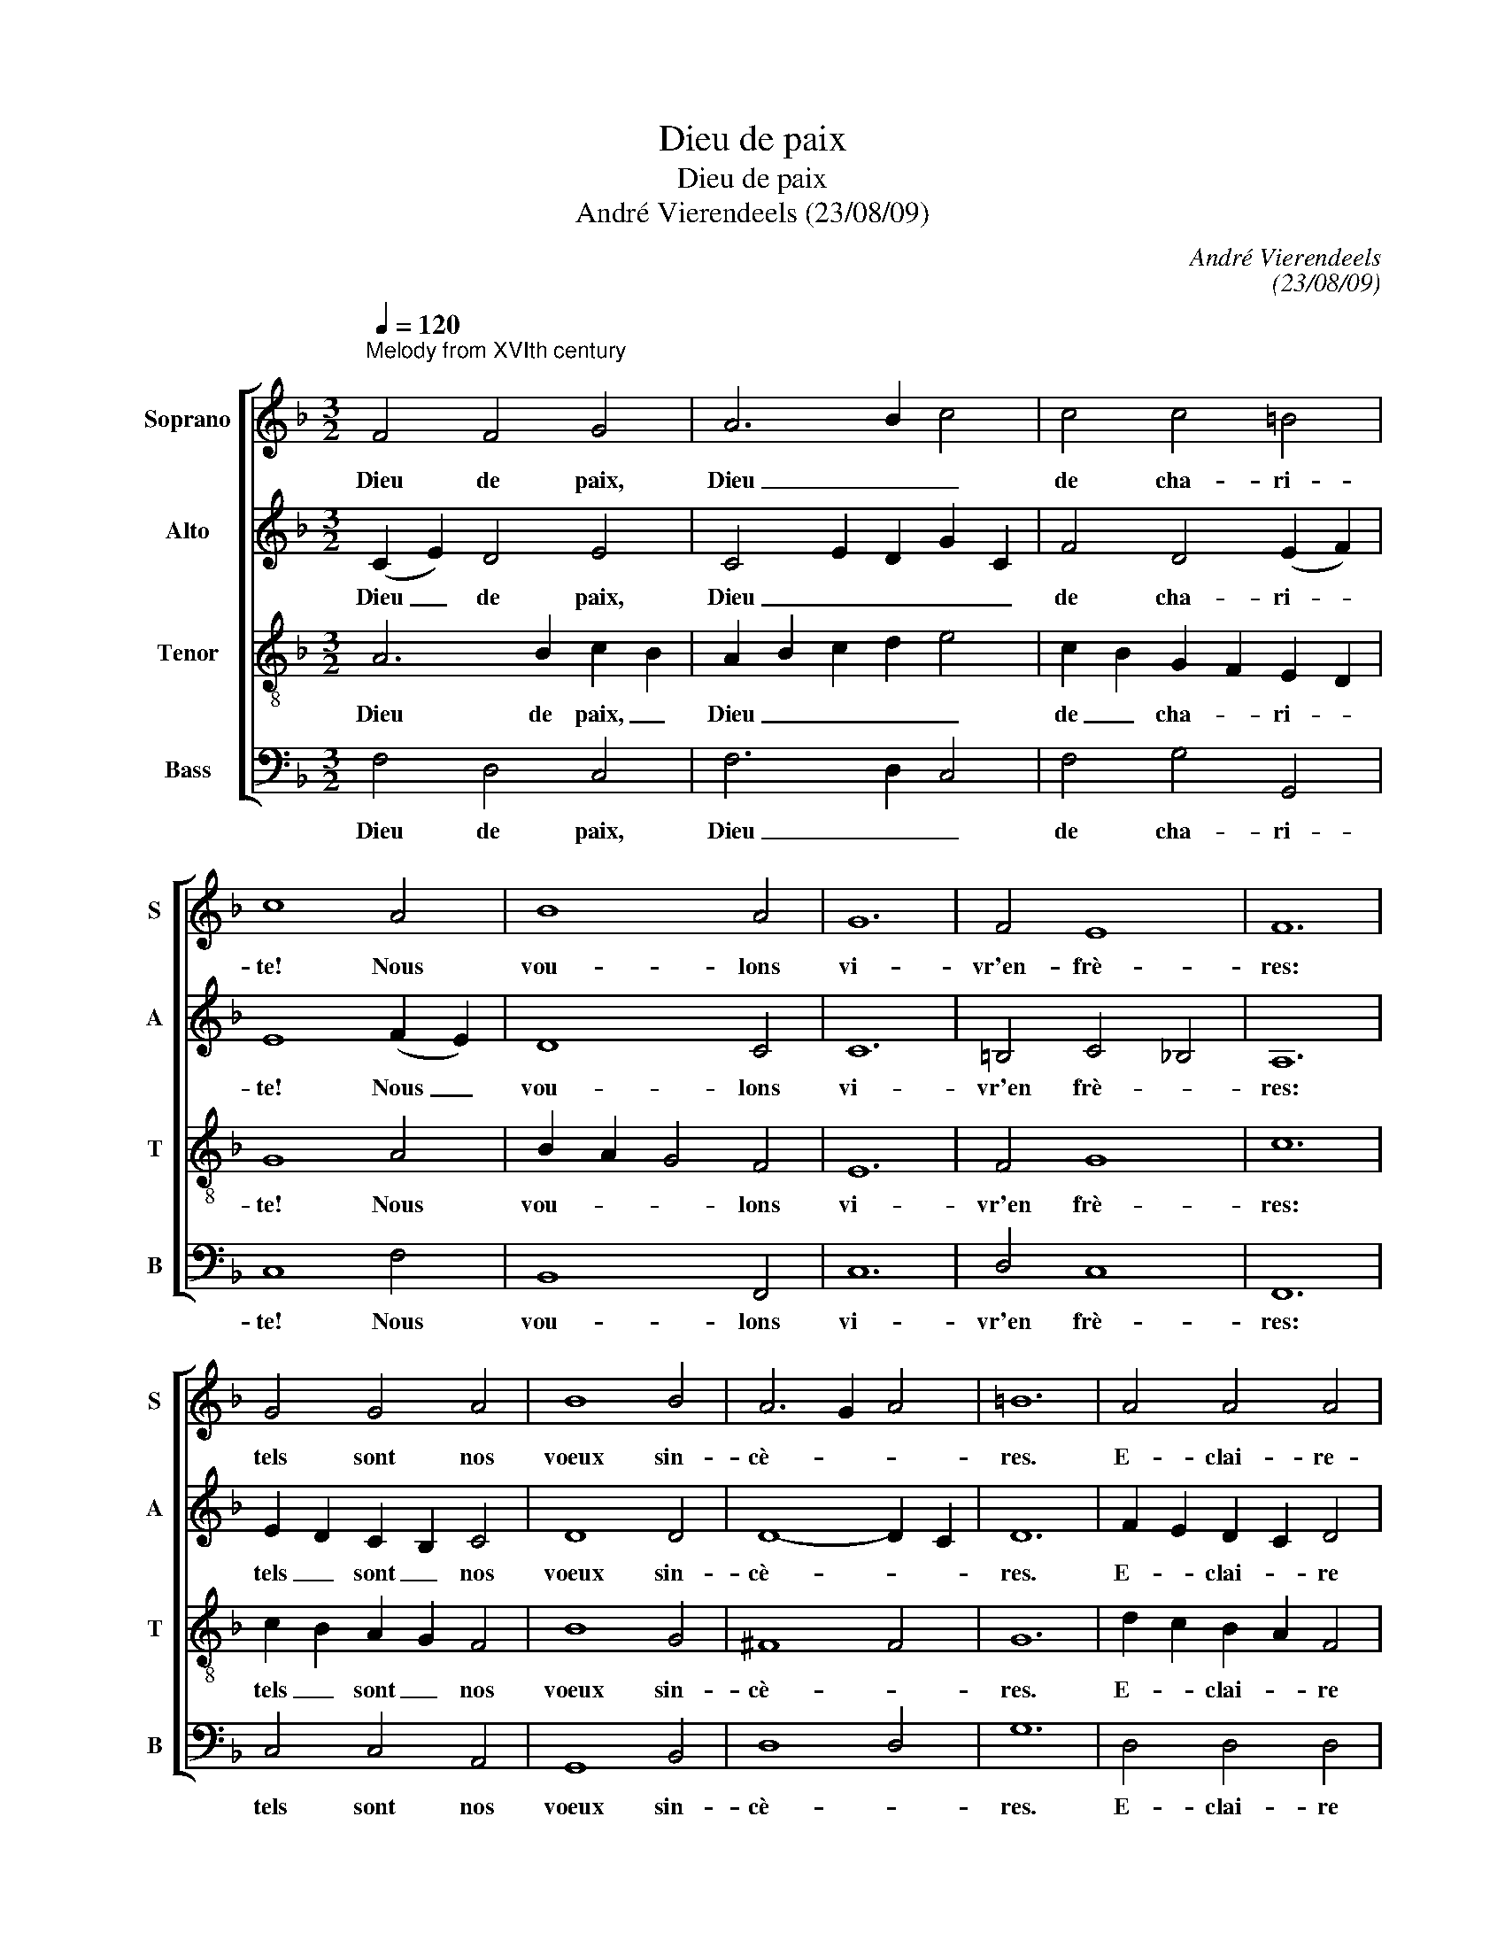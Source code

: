 X:1
T:Dieu de paix
T:Dieu de paix
T:André Vierendeels (23/08/09)
C:André Vierendeels
C:(23/08/09)
%%score [ 1 2 3 4 ]
L:1/8
Q:1/4=120
M:3/2
K:F
V:1 treble nm="Soprano" snm="S"
V:2 treble nm="Alto" snm="A"
V:3 treble-8 nm="Tenor" snm="T"
V:4 bass nm="Bass" snm="B"
V:1
"^Melody from XVIth century;" F4 F4 G4 | A6 B2 c4 | c4 c4 =B4 | c8 A4 | B8 A4 | G12 | F4 E8 | F12 | %8
w: Dieu de paix,|Dieu _ _|de cha- ri-|te! Nous|vou- lons|vi-|vr'en- frè-|res:|
 G4 G4 A4 | B8 B4 | A6 G2 A4 | =B12 | A4 A4 A4 | B6 c2 d4 | d4 ^c8 | d8 e4 | f8 A4 | B8 A4 | %18
w: tels sont nos|voeux sin-|cè- * *|res.|E- clai- re-|no- * tr'en-|ten- de-|ment à|ce de-|voir fa-|
 G4 G4 c4 | d6 c2 B4 | A4 G8 | F12 |] z12 |] %23
w: ci- le rends|no- tre coeur|do- ci-|le.-||
V:2
 (C2 E2) D4 E4 | C4 E2 D2 G2 C2 | F4 D4 (E2 F2) | E8 (F2 E2) | D8 C4 | C12 | =B,4 C4 _B,4 | A,12 | %8
w: Dieu _ de paix,|Dieu _ _ _ _|de cha- ri- *|te! Nous _|vou- lons|vi-|vr'en frè- *|res:|
 E2 D2 C2 B,2 C4 | D8 D4 | D8- D2 C2 | D12 | F2 E2 D2 C2 D4 | D6 E2 D2 E2 | F2 D2 E6 G2 | ^F8 G4 | %16
w: tels _ sont _ nos|voeux sin-|cè- * *|res.|E- * clai- * re|no- tr'en- * *|ten- * * de-|ment à|
 F4 B4 F4 | D8 F4 | E4 E4 C4 | F2 G2 F2 E2 F4 | F4 F4 E4 | C12 |] z12 |] %23
w: ce _ de-|voir fa-|ci- le rends|no- * tre _ coeur|do- ci- *|le.||
V:3
 A6 B2 c2 B2 | A2 B2 c2 d2 e4 | c2 B2 G2 F2 E2 D2 | G8 A4 | B2 A2 G4 F4 | E12 | F4 G8 | c12 | %8
w: Dieu de paix, _|Dieu _ _ _ _|de _ cha- * ri- *|te! Nous|vou- * * lons|vi-|vr'en frè-|res:|
 c2 B2 A2 G2 F4 | B8 G4 | ^F8 F4 | G12 | d2 c2 B2 A2 F4 | G2 A2 B2 A2 d2 c2 | d2 B2 A4 A4 | A8 G4 | %16
w: tels _ sont _ nos|voeux sin-|cè- *|res.|E- * clai- * re|no- * * tr'en- * *|ten- * * de-|ment à|
 c4 d4 c4 | F8 c4 | G4 G4 F4 | F2 E2 F2 G2 B4 | c4 G2 A2 B4 | A12 |] z12 |] %23
w: ce _ de-|voir fa-|ci- le rends|no- * tre _ coeur|do ci- * *|le.||
V:4
 F,4 D,4 C,4 | F,6 D,2 C,4 | F,4 G,4 G,,4 | C,8 F,4 | B,,8 F,,4 | C,12 | D,4 C,8 | F,,12 | %8
w: Dieu de paix,|Dieu _ _|de cha- ri-|te! Nous|vou- lons|vi-|vr'en frè-|res:|
 C,4 C,4 A,,4 | G,,8 B,,4 | D,8 D,4 | G,12 | D,4 D,4 D,4 | G,6 A,2 B,4 | G,4 A,4 A,,4 | D,8 C,4 | %16
w: tels sont nos|voeux sin-|cè- *|res.|E- clai- re|no- * tr'en-|ten- de- *|ment à|
 F,4 D,4 F,4 | B,,8 F,,4 | C,4 C,4 A,,4 | B,,6 C,2 D,4 | F,4 C,8 | F,12 |] z12 |] %23
w: ce _ de-|voir fa-|ci- le rends|no- tre coeur|do- ci-|le.||

